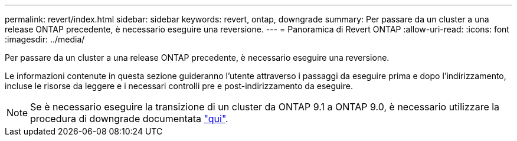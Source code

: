 ---
permalink: revert/index.html 
sidebar: sidebar 
keywords: revert, ontap, downgrade 
summary: Per passare da un cluster a una release ONTAP precedente, è necessario eseguire una reversione. 
---
= Panoramica di Revert ONTAP
:allow-uri-read: 
:icons: font
:imagesdir: ../media/


Per passare da un cluster a una release ONTAP precedente, è necessario eseguire una reversione.

Le informazioni contenute in questa sezione guideranno l'utente attraverso i passaggi da eseguire prima e dopo l'indirizzamento, incluse le risorse da leggere e i necessari controlli pre e post-indirizzamento da eseguire.


NOTE: Se è necessario eseguire la transizione di un cluster da ONTAP 9.1 a ONTAP 9.0, è necessario utilizzare la procedura di downgrade documentata link:https://library.netapp.com/ecm/ecm_download_file/ECMLP2876873["qui"].
